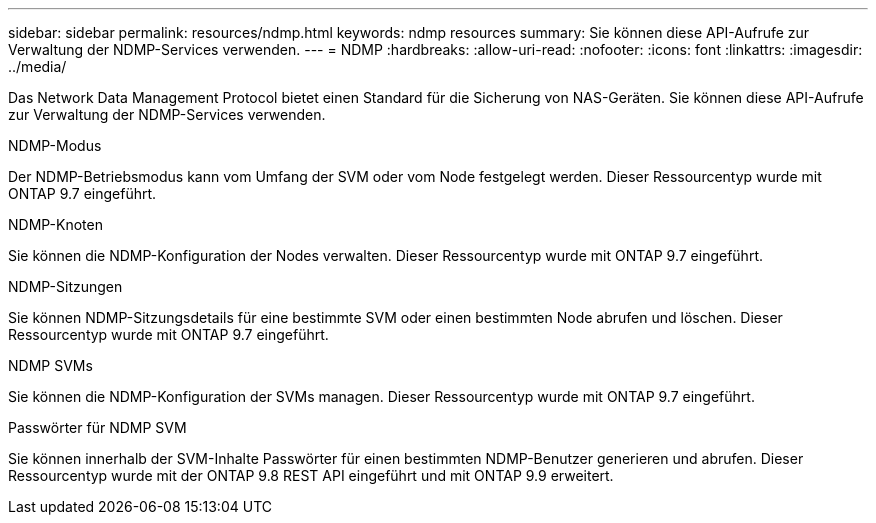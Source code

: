 ---
sidebar: sidebar 
permalink: resources/ndmp.html 
keywords: ndmp resources 
summary: Sie können diese API-Aufrufe zur Verwaltung der NDMP-Services verwenden. 
---
= NDMP
:hardbreaks:
:allow-uri-read: 
:nofooter: 
:icons: font
:linkattrs: 
:imagesdir: ../media/


[role="lead"]
Das Network Data Management Protocol bietet einen Standard für die Sicherung von NAS-Geräten. Sie können diese API-Aufrufe zur Verwaltung der NDMP-Services verwenden.

.NDMP-Modus
Der NDMP-Betriebsmodus kann vom Umfang der SVM oder vom Node festgelegt werden. Dieser Ressourcentyp wurde mit ONTAP 9.7 eingeführt.

.NDMP-Knoten
Sie können die NDMP-Konfiguration der Nodes verwalten. Dieser Ressourcentyp wurde mit ONTAP 9.7 eingeführt.

.NDMP-Sitzungen
Sie können NDMP-Sitzungsdetails für eine bestimmte SVM oder einen bestimmten Node abrufen und löschen. Dieser Ressourcentyp wurde mit ONTAP 9.7 eingeführt.

.NDMP SVMs
Sie können die NDMP-Konfiguration der SVMs managen. Dieser Ressourcentyp wurde mit ONTAP 9.7 eingeführt.

.Passwörter für NDMP SVM
Sie können innerhalb der SVM-Inhalte Passwörter für einen bestimmten NDMP-Benutzer generieren und abrufen. Dieser Ressourcentyp wurde mit der ONTAP 9.8 REST API eingeführt und mit ONTAP 9.9 erweitert.
